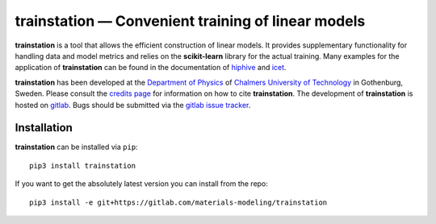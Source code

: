 **trainstation** — Convenient training of linear models
*******************************************************

**trainstation** is a tool that allows the efficient construction of linear models.
It provides supplementary functionality for handling data and model metrics and relies on the **scikit-learn** library for the actual training.
Many examples for the application of **trainstation** can be found in the documentation of `hiphive <https://hiphive.materialsmodeling.org/>`_ and `icet <https://icet.materialsmodeling.org/>`_.

**trainstation** has been developed  at the `Department of Physics <https://www.chalmers.se/en/departments/physics/Pages/default.aspx>`_
of `Chalmers University of Technology <https://www.chalmers.se/>`_ in Gothenburg, Sweden.
Please consult the `credits page <https://trainstation.materialsmodeling.org/credits>`_ for information on how to cite **trainstation**.
The development of **trainstation** is hosted on `gitlab <https://gitlab.com/materials-modeling/trainstation>`_.
Bugs should be submitted via the `gitlab issue tracker <https://gitlab.com/materials-modeling/trainstation/issues>`_.

Installation
------------

**trainstation** can be installed via ``pip``::

    pip3 install trainstation

If you want to get the absolutely latest version you can install from the repo::

    pip3 install -e git+https://gitlab.com/materials-modeling/trainstation
